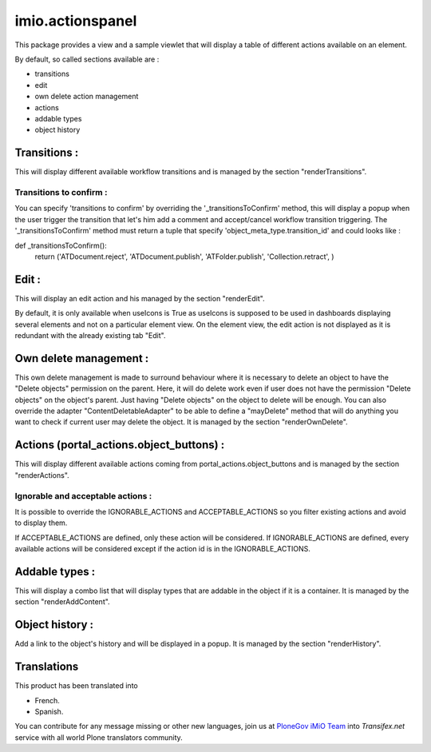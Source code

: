 imio.actionspanel
=================

This package provides a view and a sample viewlet that will display a table of different actions available on an element.

By default, so called sections available are :

- transitions
- edit
- own delete action management
- actions
- addable types
- object history

Transitions :
-------------
This will display different available workflow transitions and is managed by the section "renderTransitions".

Transitions to confirm :
^^^^^^^^^^^^^^^^^^^^^^^^
You can specify 'transitions to confirm' by overriding the '_transitionsToConfirm' method,
this will display a popup when the user trigger the transition that let's him add a
comment and accept/cancel workflow transition triggering.
The '_transitionsToConfirm' method must return a tuple that specify 'object_meta_type.transition_id' and could looks like :

def _transitionsToConfirm():
    return ('ATDocument.reject', 'ATDocument.publish', 'ATFolder.publish', 'Collection.retract', )

Edit :
------
This will display an edit action and his managed by the section "renderEdit".

By default, it is only available when useIcons is True as useIcons is supposed to be used in dashboards displaying several elements and not
on a particular element view.  On the element view, the edit action is not displayed as it is redundant with the already existing tab "Edit".

Own delete management :
-----------------------
This own delete management is made to surround behaviour where it is necessary to delete an object to have the "Delete objects" permission on the parent.  Here, it will do delete work even if user does not have the permission "Delete objects" on the object's parent.  Just having "Delete objects" on the object to delete will be enough.  You can also override the adapter "ContentDeletableAdapter" to be able to define a "mayDelete" method that will do anything you want to check if current user may delete the object.  It is managed by the section "renderOwnDelete".

Actions (portal_actions.object_buttons) :
-----------------------------------------
This will display different available actions coming from portal_actions.object_buttons and is managed by the section "renderActions".

Ignorable and acceptable actions :
^^^^^^^^^^^^^^^^^^^^^^^^^^^^^^^^^^
It is possible to override the IGNORABLE_ACTIONS and ACCEPTABLE_ACTIONS so you filter existing actions and avoid to display them.

If ACCEPTABLE_ACTIONS are defined, only these action will be considered.  If IGNORABLE_ACTIONS are defined, every available
actions will be considered except if the action id is in the IGNORABLE_ACTIONS.

Addable types :
---------------
This will display a combo list that will display types that are addable in the object if it is a container.  It is managed by the section "renderAddContent".

Object history :
----------------
Add a link to the object's history and will be displayed in a popup.  It is managed by the section "renderHistory".


Translations
------------

This product has been translated into

- French.

- Spanish.

You can contribute for any message missing or other new languages, join us at `PloneGov iMiO Team <https://www.transifex.com/plone/plonegov-imio/>`_ into *Transifex.net* service with all world Plone translators community.

